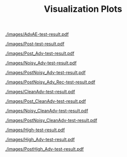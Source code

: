 #+TITLE: Visualization Plots
#+LATEX_CLASS: nips
#+OPTIONS: toc:nil
#+LATEX_HEADER: \usepackage[export]{adjustbox}
#+LATEX_HEADER: \pagenumbering{gobble}

#+CAPTION: AdvAE
#+ATTR_LATEX: :width 0.8\linewidth,center
[[./images/AdvAE-test-result.pdf]]
#+CAPTION: Post
#+ATTR_LATEX: :width 0.8\linewidth,center
[[./images/Post-test-result.pdf]]

#+CAPTION: =Post_Adv=
#+ATTR_LATEX: :width 0.8\linewidth,center
[[./images/Post_Adv-test-result.pdf]]
#+CAPTION: =Noisy_Adv=
#+ATTR_LATEX: :width 0.8\linewidth,center
[[./images/Noisy_Adv-test-result.pdf]]
#+CAPTION: =PostNoisy_Adv=
#+ATTR_LATEX: :width 0.8\linewidth,center
[[./images/PostNoisy_Adv-test-result.pdf]]
#+CAPTION: =PostNoisy_Adv_Rec=
#+ATTR_LATEX: :width 0.8\linewidth,center
[[./images/PostNoisy_Adv_Rec-test-result.pdf]]

#+CAPTION: CleanAdv
#+ATTR_LATEX: :width 0.8\linewidth,center
[[./images/CleanAdv-test-result.pdf]]
#+CAPTION: =Post_CleanAdv=
#+ATTR_LATEX: :width 0.8\linewidth,center
[[./images/Post_CleanAdv-test-result.pdf]]
#+CAPTION: =Noisy_CleanAdv=
#+ATTR_LATEX: :width 0.8\linewidth,center
[[./images/Noisy_CleanAdv-test-result.pdf]]
#+CAPTION: =PostNoisy_CleanAdv=
#+ATTR_LATEX: :width 0.8\linewidth,center
[[./images/PostNoisy_CleanAdv-test-result.pdf]]

#+CAPTION: High
#+ATTR_LATEX: :width 0.8\linewidth,center
[[./images/High-test-result.pdf]]
#+CAPTION: =High_Adv=
#+ATTR_LATEX: :width 0.8\linewidth,center
[[./images/High_Adv-test-result.pdf]]
#+CAPTION: =PostHigh_Adv=
#+ATTR_LATEX: :width 0.8\linewidth,center
[[./images/PostHigh_Adv-test-result.pdf]]

